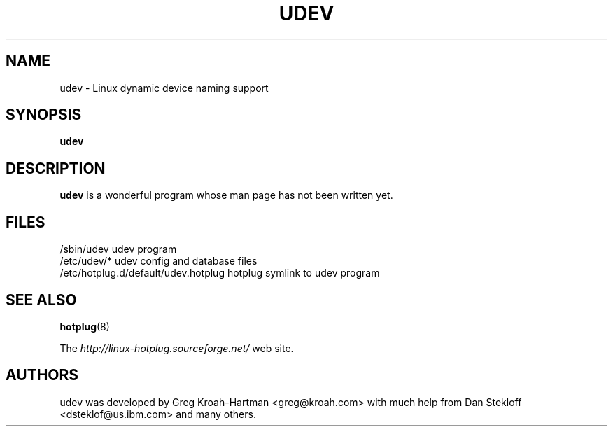 .TH UDEV 8 "October 2003" "" "Linux Programmer's Manual"
.SH NAME
udev \- Linux dynamic device naming support
.SH SYNOPSIS
.B udev
.SH "DESCRIPTION"
.B udev
is a wonderful program whose man page has not been written yet.
.SH "FILES"
.nf
.ft B
.ft
/sbin/udev                           udev program
/etc/udev/*                          udev config and database files
/etc/hotplug.d/default/udev.hotplug  hotplug symlink to udev program
.fi
.LP
.SH "SEE ALSO"
.BR hotplug "(8)"
.PP
The
.I http://linux-hotplug.sourceforge.net/
web site.
.SH AUTHORS
udev was developed by Greg Kroah-Hartman <greg@kroah.com> with much help from
Dan Stekloff <dsteklof@us.ibm.com> and many others.

